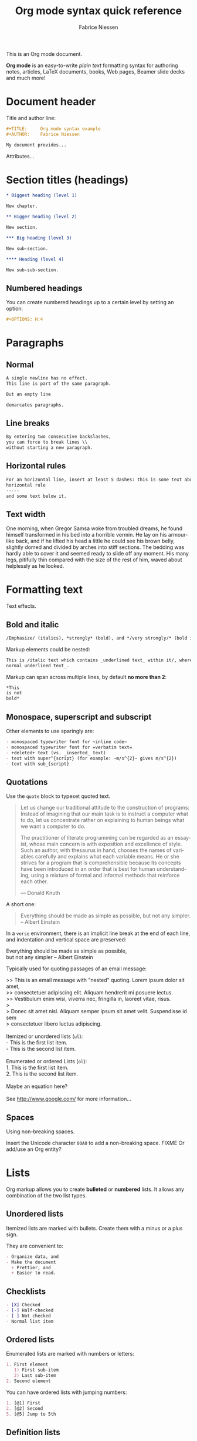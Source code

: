 #+TITLE:     Org mode syntax quick reference
#+AUTHOR:    Fabrice Niessen
#+EMAIL:     fniessen@pirilampo.org
#+DESCRIPTION: Org mode syntax example
#+KEYWORDS:  org-mode, syntax, quick reference, cheat sheet, latex, beamer, html
#+LANGUAGE:  en
#+OPTIONS:   H:5 num:nil toc:2 p:t

#+HTML_LINK_HOME: http://www.google.com
#+HTML_LINK_UP: http://www.bing.com

#+HTML_HEAD: <link rel="stylesheet" type="text/css" href="styles/readtheorg/rtd.css"/>
#+HTML_HEAD: <script type="text/javascript" src="d:/Users/fni/src/org-html-themes/styles/readtheorg/rtd.js"></script>
# #+SETUPFILE: ~/src/org-style/setup/bigblow-local-abs.setup

#+PROPERTY:  eval yes
#+PROPERTY:  exports both
#+PROPERTY:  results replace

This is an Org mode document.

*Org mode* is an easy-to-write /plain text/ formatting syntax for authoring notes,
articles, LaTeX documents, books, Web pages, Beamer slide decks and much more!

* Document header

Title and author line:

#+begin_src org :eval never-export
,#+TITLE:     Org mode syntax example
,#+AUTHOR:    Fabrice Niessen

My document provides...
#+end_src

Attributes...

* Section titles (headings)

#+begin_src org
,* Biggest heading (level 1)

New chapter.

,** Bigger heading (level 2)

New section.

,*** Big heading (level 3)

New sub-section.

,**** Heading (level 4)

New sub-sub-section.
#+end_src

** Numbered headings

You can create numbered headings up to a certain level by setting an option:

#+begin_src org
,#+OPTIONS: H:4
#+end_src

* Paragraphs

** Normal

#+begin_src org
A single newline has no effect.
This line is part of the same paragraph.

But an empty line

demarcates paragraphs.
#+end_src

** Line breaks

#+begin_src org
By entering two consecutive backslashes,
you can force to break lines \\
without starting a new paragraph.
#+end_src

** Horizontal rules

#+begin_src org
For an horizontal line, insert at least 5 dashes: this is some text above an
horizontal rule
-----
and some text below it.
#+end_src

** Text width

# Premiere Elements, page 111
#
# Vous pouvez créer ces objets en cliquant sur le bouton Nouvel| élément de le
# fenêtre Média. (Le Chapitre 14 explique comment créer| des titres ; le
# Chapitre 15 montre l'utilisation des barres et ton, de la| vidéo noir et de
# l'amorce SMPTE.)
#
# The principles of beautiful Web design, page 6
#
# In a figurative sense, the concept of visual balance is similar to that of
# physical balance| illustrated by a seesaw. Just as physical objects have
# weight, so do the elements of a layout.| If the elements on either side of a
# layout are of equal weight, they balance one another.| There are two main forms
# of visual balance: symmetrical and asymmetrical.

One morning, when Gregor Samsa woke from troubled dreams, he found himself
transformed in his bed into a horrible vermin. He lay on his armour-like back,
and if he lifted his head a little he could see his brown belly, slightly domed
and divided by arches into stiff sections. The bedding was hardly able to cover
it and seemed ready to slide off any moment. His many legs, pitifully thin
compared with the size of the rest of him, waved about helplessly as he looked.

* Formatting text

Text effects.

** Bold and italic

#+begin_src org
/Emphasize/ (italics), *strongly* (bold), and */very strongly/* (bold italics).
#+end_src

Markup elements could be nested:

#+begin_src org
This is /italic text which contains _underlined text_ within it/, whereas _this is
normal underlined text_.
#+end_src

Markup can span across multiple lines, by default *no more than 2*:

#+begin_src org
*This
is not
bold*
#+end_src

** Monospace, superscript and subscript

Other elements to use sparingly are:

#+begin_src org
- monospaced typewriter font for ~inline code~
- monospaced typewriter font for =verbatim text=
- +deleted+ text (vs. _inserted_ text)
- text with super^{script} (for example: ~m/s^{2}~ gives m/s^{2})
- text with sub_{script}
#+end_src

** Quotations

Use the ~quote~ block to typeset quoted text.

#+begin_quote
Let us change our traditional attitude to the construction of programs:
Instead of imagining that our main task is to instruct a computer what to do,
let us concentrate rather on explaining to human beings what we want a
computer to do.

The practitioner of literate programming can be regarded as an essayist, whose
main concern is with exposition and excellence of style. Such an author, with
thesaurus in hand, chooses the names of variables carefully and explains what
each variable means. He or she strives for a program that is comprehensible
because its concepts have been introduced in an order that is best for human
understanding, using a mixture of formal and informal methods that reinforce
each other.

--- Donald Knuth
#+end_quote

A short one:

#+begin_quote
Everything should be made as simple as possible,
but not any simpler. -- Albert Einstein
#+end_quote

In a ~verse~ environment, there is an implicit line break at the end of each
line, and indentation and vertical space are preserved:

#+begin_verse
Everything should be made as simple as possible,
but not any simpler -- Albert Einstein
#+end_verse

Typically used for quoting passages of an email message:

#+begin_verse
>> This is an email message with "nested" quoting. Lorem ipsum dolor sit amet,
>> consectetuer adipiscing elit. Aliquam hendrerit mi posuere lectus.
>> Vestibulum enim wisi, viverra nec, fringilla in, laoreet vitae, risus.
>
> Donec sit amet nisl. Aliquam semper ipsum sit amet velit. Suspendisse id sem
> consectetuer libero luctus adipiscing.

Itemized or unordered lists (~ul~):
- This is the first list item.
- This is the second list item.

Enumerated or ordered Lists (~ol~):
1. This is the first list item.
2. This is the second list item.

Maybe an equation here?

See http://www.google.com/ for more information...
#+end_verse

** Spaces

Using non-breaking spaces.

Insert the Unicode character ~00A0~ to add a non-breaking space. FIXME
Or add/use an Org entity?

* Lists

Org markup allows you to create *bulleted* or *numbered* lists. It allows any
combination of the two list types.

** Unordered lists

Itemized lists are marked with bullets. Create them with a minus or a plus sign.

They are convenient to:

#+begin_src org
- Organize data, and
- Make the document
  + Prettier, and
  + Easier to read.
#+end_src

** Checklists

#+begin_src org
- [X] Checked
- [-] Half-checked
- [ ] Not checked
- Normal list item
#+end_src

** Ordered lists

Enumerated lists are marked with numbers or letters:

#+begin_src org
1. First element
   1) First sub-item
   2) Last sub-item
2. Second element
#+end_src

You can have ordered lists with jumping numbers:

#+begin_src org
1. [@1] First
2. [@2] Second
5. [@5] Jump to 5th
#+end_src

** Definition lists

Labeled, multi-line lists.

#+begin_src org
- First term to define ::
     Definition of the first term.

- Second term ::
     Explication of the second term.
#+end_src

* Links
   :PROPERTIES:
   :CUSTOM_ID: links
   :END:

This document is available in [[file:example.txt][plain text]], [[file:example.html][HTML]] and [[file:example.pdf][PDF]].

The links are delimited by ~[square brackets]~.

** External links

#+begin_src org
See http://www.pirilampo.org (automatic!) and the
[[http://orgmode.org/][Org mode Web site]].
#+end_src

# Clicking on the image [[http://orgmode.org/][file:org-mode-unicorn.png]] leads to the Org mode home
# page.

*** Relative links

#+begin_src org
[[index.html][Home]]
#+end_src

*** Email links

#+begin_src org
[[mailto:concat.fni.at-sign.pirilampo.org][Mailto link]]
#+end_src

** Internal links
   :PROPERTIES:
   :ID:       0d2b0cb2-116c-4a61-a076-4c641faf4346
   :END:

*** Inline anchors

#+begin_src org
<<anchor>> Inline anchors make arbitrary content referenceable.

Use a [[anchor][cross reference]] to link to this location.
#+end_src

*** Internal cross references

Links generally point to an headline.

They can also point to a link anchor <<name-of-anchor-here>> in the current
document or in another document.

#+begin_src org
See:
- Chapter [[#links][Links]]
- Section [[id:0d2b0cb2-116c-4a61-a076-4c641faf4346][Anchors]]
- [[name-of-anchor-here][Target in the document]]
#+end_src

* Images

You can insert *image* files of different *formats* to a document:

|      | HTML                         | PDF |
|------+------------------------------+-----|
| gif  | yes                          |     |
| jpeg | yes                          |     |
| png  | yes                          |     |
| bmp  | (depends on browser support) |     |

** Inline picture

#+begin_src org
#+CAPTION: Org mode logo
[[file:demo/org-mode-unicorn.png]]
#+end_src

#+begin_src org
Click to see the [[file:demo/org-mode-unicorn.png][Unicorn picture]].
#+end_src

** Using positioning

XXX Available HTML image tags include ...

** Image attributes and values

| Attribute   | Value(s)                    |
|-------------+-----------------------------|
| align       |                             |
| border      |                             |
| bordercolor |                             |
| hspace      |                             |
| vspace      |                             |
| width       | User defined size in pixels |
| height      |                             |
| title       | User defined text           |
| alt         |                             |

#+begin_src org
#+ATTR_LaTeX: :width 0.25\linewidth
[[file:demo/org-mode-unicorn.png]]
#+end_src

Place images side by side: XXX

* Videos

Videos can't be added directly.

Though you can add an image with a link to the video like this:

#+begin_src org
[[http://www.youtube.com/watch?v=DnSGSiXYuOk][file:bigblow.png]]
#+end_src

* Sounds                                                              :noexport:

* Source code

** Inline code

#+begin_src org
Reference code like ~variables~ or ~functions~ inline.
#+end_src

You can also evaluate code inline as follows: 1 + 1 is src_R{1 + 1}.

** Code block with syntax highlighting

The source code blocks support syntax highlighting:

#+begin_src cpp :eval no
/*
 * Application that displays a "Hello" message to the standard output.
 */
int main(int arc, char **argv)
{
  printf("Hello, %s!\n", (argc>1) ? argv[1] : "World");
  return 0;
}
#+end_src

The following language strings are currently recognized:

#+begin_src emacs-lisp :results drawer :exports results
(concat (mapconcat (lambda (widget)
                     (widget-get widget :tag))
                   (cl-remove-if-not (lambda (it)
                                       (and (consp it)
                                            (eq (car it) 'const)))
                                     (cdr
                                      (widget-get
                                       (get
                                        'org-babel-load-languages 'custom-type)
                                       :key-type)))
                   ", ")
        ".")
#+end_src

#+results:
:RESULTS:
Awk, C, R, Asymptote, Calc, Clojure, CSS, Ditaa, Dot, Emacs Lisp, Fortran, Gnuplot, Haskell, IO, J, Java, Javascript, LaTeX, Ledger, Lilypond, Lisp, Makefile, Maxima, Matlab, Mscgen, Ocaml, Octave, Org, Perl, Pico Lisp, PlantUML, Python, Ruby, Sass, Scala, Scheme, Screen, Shell Script, Shen, Sql, Sqlite, ebnf2ps.
:END:

Code block with long lines:

#+begin_src emacs-lisp :eval no
testing testing testing testing testing testing testing testing testing testing
0        1         2         3         4         5         6         7         8         9
123456789012345678901234567890123456789012345678901234567890123456789012345678901234567890123456
#+end_src

For PDF (LaTeX), one  solution is to surround the code  block such as:

#+latex: \scriptsize
#+begin_src R
print("This block is in scriptsize")
#+end_src
#+latex: \normalize

** Line numbers

Both in ~example~ and in ~src~ snippets, you can add a ~-n~ switch to the end of the
~begin~ line, to get the lines of the example numbered.

#+header: :eval no
#+begin_src emacs-lisp -n
(defun org-xor (a b)
  "Exclusive or."
#+end_src

If you use a ~+n~ switch, the numbering from the previous numbered snippet will
be continued in the current one:

#+header: :eval no
#+begin_src emacs-lisp +n
  (if a (not b) b))
#+end_src

In literal examples, Org will interpret strings like ~(ref:name)~ as labels, and
use them as targets for special hyperlinks like ~[[(name)]]~ (i.e., the reference
name enclosed in single parenthesis).  In HTML, hovering the mouse over such
a link will remote-highlight the corresponding code line, which is kind of
cool.

You can also add a ~-r~ switch which removes the labels from the source code.
With the ~-n~ switch, links to these references will be labeled by the line
numbers from the code listing, otherwise links will use the labels with no
parentheses.  Here is an example:

#+header: :eval no
#+begin_src emacs-lisp -n -r
(save-excursion                  ; (ref:sc)
  (goto-char (point-min)))       ; (ref:jump)
#+end_src

In line [[(sc)]], we remember the current position.  [[(jump)][Line (jump)]] jumps to
~point-min~.

** Output

The output from the *execution* of programs, scripts or commands can be inserted
in the document itself, allowing you to work in the /reproducible research/
mindset.

*** Text

A one-liner result:

#+begin_src shell :exports both :results verbatim
date +"%Y-%m-%d"
#+end_src

#+results:
: 2014-03-15

# A multiple-line result:
#
# #+name: list-of-styles
# #+begin_src shell :exports both :results verbatim
# # output all styles, but the default one (if any)
# ls styles | grep -v "default"
# #+end_src
#
# #+results: list-of-styles
# #+begin_example
# bigblow
# leuven
# maunakea
# #+end_example

*** Graphics

Data to be charted:

#+name: data
| Month | Degrees |
|-------+---------|
|     1 |     3.8 |
|     2 |     4.1 |
|     3 |     6.3 |
|     4 |     9.0 |
|     5 |    11.9 |
|     6 |    15.1 |
|     7 |    17.1 |
|     8 |    17.4 |
|     9 |    15.7 |
|    10 |    11.8 |
|    11 |     7.7 |
|    12 |     4.8 |

Code:

#+name: R-plot
#+begin_src R :var data=data :results graphics :file ../../images/Rplot.png :exports both
plot(data, type="b", bty="l", col=c("#ABD249"), las=1, lwd=4)
grid(nx=NULL, ny=NULL, col=c("#E8E8E8"), lwd=1)
legend("bottom", legend=c("Degrees"), col=c("#ABD249"), pch=c(19))
#+end_src

The resulting chart:

#+results: R-plot
[[file:../../images/Rplot.png]]

*** R code block

#+begin_src R
library(ggplot2)
summary(cars)
#+end_src

Plot:

#+begin_src R
library(ggplot2)
qplot(speed, dist, data = cars) + geom_smooth()
#+end_src

** Mathematical formulae

You can embed LaTeX math formatting in Org mode files using the following
syntax:

- For *inline math* expressions, use ~\(...\)~: \(x^2\) or \(1 < 2\).

  It's /not/ advised to use the constructs ~$...$~ (both for Org and MathJax).

- Centered display equation (the /Euler theorem/):

  \[
  \int_0^\infty e^{-x^2} dx = {{\sqrt{\pi}} \over {2}}
  \]

  The use of ~\[...\]~ is for mathematical expressions which you want to make
  *stand out, on their own lines*.

  LaTeX allows to inline such ~\[...\]~ constructs (/quadratic formula/):
  \[ \frac{-b \pm \sqrt{b^2 - 4 a c}}{2a} \]

  *Double dollar signs (~$$~) should not be used*.

- The /sinus theorem/ can then be written as the equation:

  \begin{equation}
  \label{eqn:sinalpha}
  \frac{\sin\alpha}{a}=\frac{\sin\beta}{b}
  \end{equation}

- See Equation [[the-first]],

  #+name: the-first
  \begin{equation}
  n_{i+1} = \frac{n_{i} (d-i) (e-1)}{(i+1)}
  \end{equation}

  Only captioned equations are numbered

- Other alternative: use \begin{equation*} or \begin{displaymath} (= the verbose
  form of the ~\[...\]~ construct). M-q does not fill those.

Differently from $...$ and \(...\), an equation environment produces a *numbered*
equation to which you can add a label and reference the equation by (label)
name in other parts of the text. This is not possibly with unnumbered math
environments ($$, ...).

** Special characters

Some of the widely used special characters (converted from text characters to
their typographically correct entitites):

*** Accents

#+begin_src org
- \Agrave \Aacute
#+end_src

*** Punctuation

#+begin_src org
- Dash: \ndash \mdash
- Marks: \iexcl \iquest
- Quotations: \laquo \raquo
- Miscellaneous: \para \ordf
#+end_src

*** Commercial symbols

#+begin_src org
- Property marks: \copy \reg
- Currency: \cent \EUR \yen \pound
#+end_src

*** Greek characters

#+begin_src org
The Greek letters \alpha, \beta, and \gamma are used to denote angles.
#+end_src

*** Math characters

#+begin_src org
- Science: \pm \div
- Arrows: \to \rarr \larr \harr \rArr \lArr \hArr
- Function names: \arccos \cos
- Signs and symbols: \bull \star
#+end_src

*** Misc

#+begin_src org
# Smilies: \smiley \sad
- Suits: \clubs \spades
#+end_src

* Special text boxes ("admonitions")

Simple box ("inline task"):

#+begin_src org
*************** TODO Do this task
Description of inline task.
*************** END
#+end_src

or:

#+begin_src org
*************** WAIT [#B] Do also this other task                        :phone:
*************** END
#+end_src

** Example

You can have ~example~ blocks.

#+begin_src org
: "hd ready"
#+end_src

or

#+begin_src org
,#+begin_example
"hd ready"
,#+end_example
#+end_src

You can create several other boxes (~info~, ~tip~, ~note~ or ~warning~) which all have
a different default image.

Admonitions: attention, caution, danger, error, hint, important, note, tip,
warning and the generic admonition.

(Most themes style only ~note~ and ~warning~ specially.)

** Note

A note box is displayed as follows:

#+begin_note
*Note example* \\
This is a useful note...
#+end_note

#+begin_seealso
See also
#+end_seealso

** Warning

A warning box is displayed as follows:

#+begin_warning
*Warning example* \\
Be careful!  Check that you have...
#+end_warning

#+begin_caution
Caution
#+end_caution


#+begin_attention
Attention
#+end_attention

#+begin_admonitiontodo
Admonitiontodo
#+end_admonitiontodo

** Tip

A tip box is displayed as follows:

#+begin_tip
*Tip example* \\
Try doing it this way...
#+end_tip

#+begin_important
Important
#+end_important


#+begin_hint
Hint
#+end_hint

#+begin_success
Success
#+end_success

** Info

An info box is displayed as follows:

#+begin_info
*Info example* \\
Did you know...
#+end_info

** Danger

#+begin_danger
Danger
#+end_danger

#+begin_error
Error
#+end_error

** Neutral

#+begin_neutral
Neutral
#+end_neutral

** Additional body elements

*** Special highlighted body elements

Lorem ipsum dolor sit amet, consectetur adipisicing elit, sed do eiusmod
tempor incididunt ut labore et dolore magna aliqua. Ut enim ad minim veniam,
quis nostrud exercitation ullamco laboris nisi ut aliquip ex ea commodo
consequat. Duis aute irure dolor in reprehenderit in voluptate velit esse
cillum dolore eu fugiat nulla pariatur. Excepteur sint occaecat cupidatat non
proident, sunt in culpa qui officia deserunt mollit anim id est laborum.

#+begin_sidebar
sidebar
#+end_sidebar

Pellentesque habitant morbi tristique senectus et netus et malesuada fames ac
turpis egestas. Vestibulum tortor quam, feugiat vitae, ultricies eget, tempor
sit amet, ante. Donec eu libero sit amet quam egestas semper. Aenean ultricies
mi vitae est. Mauris placerat eleifend leo. Quisque sit amet est et sapien
ullamcorper pharetra. Vestibulum erat wisi...

Phasellus ut libero. Nulla in libero non enim tristique sollicitudin. Ut
tempor. Phasellus pellentesque augue eget ante. Mauris malesuada. Donec sit
amet diam sit amet dolor placerat blandit. Morbi enim purus, imperdiet in,
molestie sit amet, pellentesque eu, mauris. In vel erat vel ipsum bibendum
commodo. Curabitur accumsan. Nam sed metus. Etiam tristique bibendum justo.

*** Block quote with optional attribution line

#+begin_epigraph
epigraph
#+end_epigraph

*** Block quotes with their own class attribute

#+begin_highlights
highlights
#+end_highlights

#+begin_pull-quote
pull-quote
#+end_pull-quote

#+begin_blockquote
Blockquote
#+end_blockquote

* Tables

You can create tables with an optional header row (by using an horizontal line
of dashes to separate it from the rest of the table).

#+CAPTION: An example of table
| Header 1    | Header 2      | Header 3 |
|-------------+---------------+----------|
| Top left    | Top middle    |          |
|             |               | Right    |
| Bottom left | Bottom middle |          |

Columns are automatically aligned:

- Number-rich columns to the right, and
- String-rich columns to the left.

If you want to override the automatic alignment, use ~<r>~, ~<c>~ or ~<l>~.

#+CAPTION: Table with alignment
|          <r> | <c>          | <l>          |
|            1 | 2            | 3            |
|        right | center       | left         |
| xxxxxxxxxxxx | xxxxxxxxxxxx | xxxxxxxxxxxx |

Placement:

#+ATTR_LATEX: :center nil
| a | b |
| 1 | 2 |

XXX
Different from the following:

| a | b |
| 1 | 2 |

** Align tables on the page

Here is a table on the left side:

#+LATEX: \noindent
#+ATTR_LATEX: :center nil
| a | b | c |
|---+---+---|
| 1 | 2 | 3 |
| 4 | 5 | 6 |
#+LATEX: \hfill

The noindent just gets rid of the indentation of the first line of a paragraph
which in this case is the table. The hfill adds infinite stretch after the
table, so it pushes the table to the left.

Here is a centered table:

| a | b | c |
|---+---+---|
| 1 | 2 | 3 |
| 4 | 5 | 6 |

And here's a table on the right side:

#+LATEX: \hfill
#+ATTR_LATEX: :center nil
| a | b | c |
|---+---+---|
| 1 | 2 | 3 |
| 4 | 5 | 6 |

Here the hfill adds infinite stretch before the table, so it pushes the table
to the right.

* Comments

#+begin_src org
It's possible to add comments in the document.

# This Org comment here won't be displayed.
#+end_src

* Miscellaneous effects

** Include Org files

You can include another Org file and skip its title by using the ~:lines~ argument
to ~#+INCLUDE~:

#+begin_src org
,#+INCLUDE: chapter1.org :lines "2-"
#+end_src

#+begin_note
File inclusion, through INCLUDE keywords, is an *export-only feature*.
#+end_note

** Inline HTML

You can include raw HTML in your Org documents and it will get kept as HTML
when it's exported. XXX

#+HTML_BEGIN: <pre style="color:red">
Text can be preformatted (in a fixed-width font).
#+HTML_END: </pre>

It is especially useful for more advanced stuff like images or tables where you
need more control of the HTML options than Org mode actually gives you.

Similarly, you can incorporate JS or do anything else you can do in a Web page
(such as importing a CSS file).

You can create named classes (to get style control from your CSS) with:

#+begin_example
,#+begin_note
,*Note example* \\
Did you know...
,#+end_note
#+end_example

You can also add interactive elements to the HTML such as interactive R plots.

Finally, you can include an HTML file verbatim (during export) with:

#+begin_src org
,#+INCLUDE: file.html html
#+end_src

Don't edit the exported HTML file!

** Inline LaTeX

You can also use raw LaTeX. XXX

#+LaTeX_BEGIN: \begin{verbatim}
Text can be preformatted (in a fixed-width font).
#+LaTeX_END: \end{verbatim}

** Centered text

#+begin_left
This text is \\
aligned to the left!
#+end_left

#+begin_center
This text is \\
centered!
#+end_center

#+begin_right
This text is \\
aligned to the right!
#+end_right

* Notes at the footer

#+begin_src org
It is possible to define named footnotes[fn:myfootnote], or ones with automatic
anchors[fn:2].
#+end_src

* Org miscellaneous

** Dates

Timestamps: [2014-01-16 Thu] and <2014-01-16 Thu>.

** DONE [#A] Buy GTD book                                               :online:
   :LOGBOOK:
   - State "TODO"        ->  "DONE"       [2014-01-16 Thu 09:52]
   :END:

By default, ~DONE~ actions will be collapsed.

Note that I should probably implement that default behavior only for ~ARCHIVE~'d
items.

** TODO [#A] Read GTD book
   SCHEDULED: <2014-09-11 Thu>

By default, *all* (active) entries will be expanded at page load, so that their
contents is visible.

That can be changed by adding such a line (into your Org document):

#+begin_src org
,#+HTML_HEAD: <script> var HS_STARTUP_FOLDED = true; </script>
#+end_src

** TODO [#B] Apply GTD methodoloy
   DEADLINE: <2014-12-01 Mon>
   :PROPERTIES:
   :HTML_CONTAINER_CLASS:    hsCollapsed
   :END:

This section will be collapsed when loading the page because the entry has the
value ~hsCollapsed~ for the property ~:HTML_CONTAINER_CLASS:~.

Powerful, no?

** Some note                                                    :computer:write:

You can add tags to any entry, and hightlight all entries having some specific
tag by clicking on the buttons made accessible to you in the "Dashboard".

** Weekly review                                                      :computer:

Now, you can even make your weekly review in the HTML export... Press the ~r~ key
to start entering the "review mode" where all but one active entry are
collapsed, so that you can really focus on one item at a time!

* Org macros

#+MACRO: color @@html:<span style="color: $1">$2</span>@@

{{{color(blue, This text is colored in blue.)}}}

{{{color(red, This other text is in red.)}}}

Find more macros on [[https://github.com/fniessen/org-macros][GitHub]].

* Bigblow addons

The string ~fixme~ (in *upper case*) gets replaced by a "Fix Me!" image:

FIXME Delete this...

* Footnotes

[fn:myfootnote] Extensively used in large documents.

[fn:2] Lorem ipsum dolor sit amet, consectetur adipisicing elit, sed do
eiusmod tempor incididunt ut labore et dolore magna aliqua. Ut enim ad minim
veniam, quis nostrud exercitation ullamco laboris nisi ut aliquip ex ea
commodo consequat. Duis aute irure dolor in reprehenderit in voluptate velit
esse cillum dolore eu fugiat nulla pariatur. Excepteur sint occaecat cupidatat
non proident, sunt in culpa qui officia deserunt mollit anim id est laborum.
